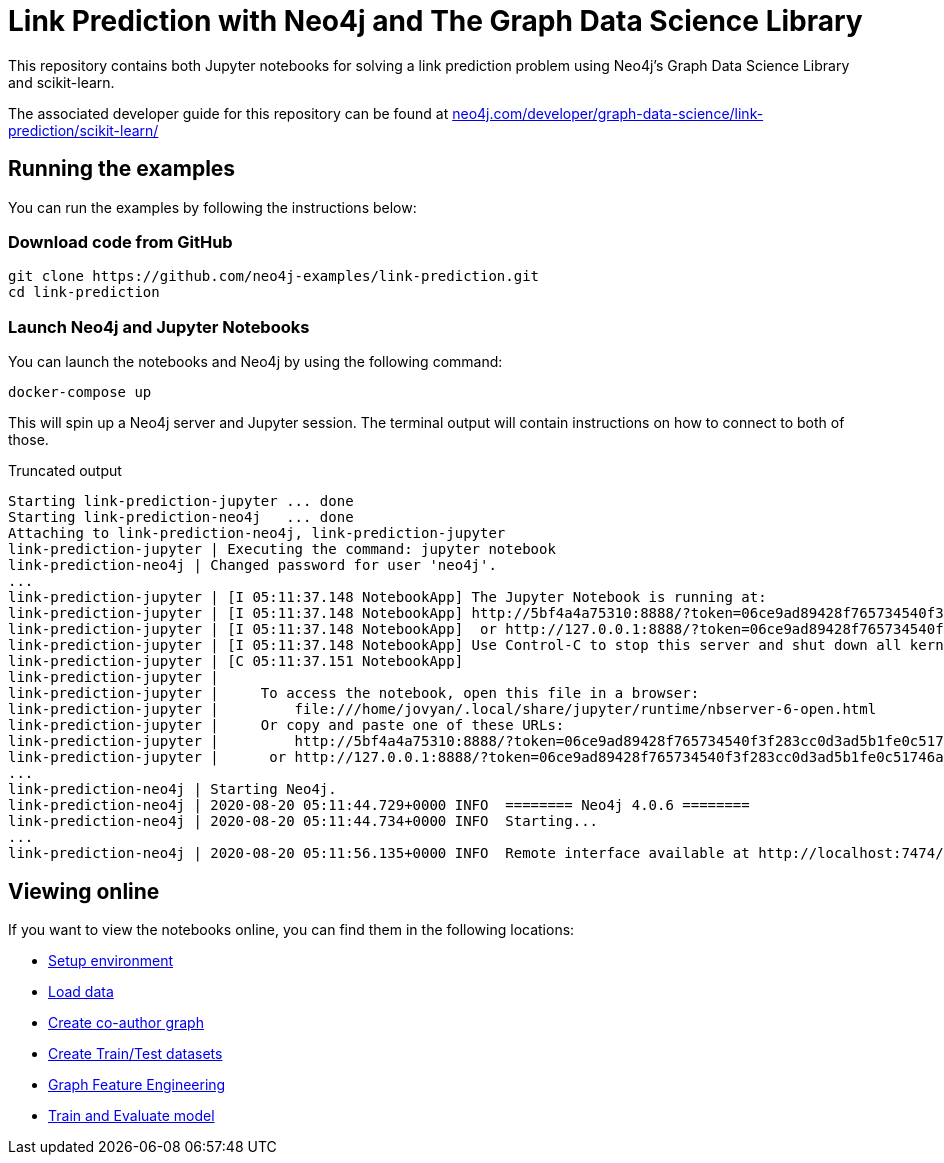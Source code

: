 = Link Prediction with Neo4j and The Graph Data Science Library

This repository contains both Jupyter notebooks for solving a link prediction problem using Neo4j's Graph Data Science Library and scikit-learn.

The associated developer guide for this repository can be found at https://neo4j.com/developer/graph-data-science/link-prediction/scikit-learn/[neo4j.com/developer/graph-data-science/link-prediction/scikit-learn/^]

== Running the examples

You can run the examples by following the instructions below:

=== Download code from GitHub

[source, bash]
----
git clone https://github.com/neo4j-examples/link-prediction.git
cd link-prediction
----

=== Launch Neo4j and Jupyter Notebooks

You can launch the notebooks and Neo4j by using the following command:

[source,bash]
----
docker-compose up
----

This will spin up a Neo4j server and Jupyter session.
The terminal output will contain instructions on how to connect to both of those.

.Truncated output
[source, text]
----
Starting link-prediction-jupyter ... done
Starting link-prediction-neo4j   ... done
Attaching to link-prediction-neo4j, link-prediction-jupyter
link-prediction-jupyter | Executing the command: jupyter notebook
link-prediction-neo4j | Changed password for user 'neo4j'.
...
link-prediction-jupyter | [I 05:11:37.148 NotebookApp] The Jupyter Notebook is running at:
link-prediction-jupyter | [I 05:11:37.148 NotebookApp] http://5bf4a4a75310:8888/?token=06ce9ad89428f765734540f3f283cc0d3ad5b1fe0c51746a
link-prediction-jupyter | [I 05:11:37.148 NotebookApp]  or http://127.0.0.1:8888/?token=06ce9ad89428f765734540f3f283cc0d3ad5b1fe0c51746a
link-prediction-jupyter | [I 05:11:37.148 NotebookApp] Use Control-C to stop this server and shut down all kernels (twice to skip confirmation).
link-prediction-jupyter | [C 05:11:37.151 NotebookApp] 
link-prediction-jupyter |     
link-prediction-jupyter |     To access the notebook, open this file in a browser:
link-prediction-jupyter |         file:///home/jovyan/.local/share/jupyter/runtime/nbserver-6-open.html
link-prediction-jupyter |     Or copy and paste one of these URLs:
link-prediction-jupyter |         http://5bf4a4a75310:8888/?token=06ce9ad89428f765734540f3f283cc0d3ad5b1fe0c51746a
link-prediction-jupyter |      or http://127.0.0.1:8888/?token=06ce9ad89428f765734540f3f283cc0d3ad5b1fe0c51746a
...
link-prediction-neo4j | Starting Neo4j.
link-prediction-neo4j | 2020-08-20 05:11:44.729+0000 INFO  ======== Neo4j 4.0.6 ========
link-prediction-neo4j | 2020-08-20 05:11:44.734+0000 INFO  Starting...
...
link-prediction-neo4j | 2020-08-20 05:11:56.135+0000 INFO  Remote interface available at http://localhost:7474/
----


== Viewing online

If you want to view the notebooks online, you can find them in the following locations:

* https://github.com/neo4j-examples/link-prediction/blob/master/notebooks/00_Environment.ipynb[Setup environment]
* https://github.com/neo4j-examples/link-prediction/blob/master/notebooks/01_DataLoading.ipynb[Load data]
* https://github.com/neo4j-examples/link-prediction/blob/master/notebooks/02_Co-Author_Graph.ipynb[Create co-author graph]
* https://github.com/neo4j-examples/link-prediction/blob/master/notebooks/03_Train_Test_Split.ipynb[Create Train/Test datasets]
* https://github.com/neo4j-examples/link-prediction/blob/master/notebooks/04_Model_Feature_Engineering.ipynb[Graph Feature Engineering]
* https://github.com/neo4j-examples/link-prediction/blob/master/notebooks/05_Train_Evaluate_Model.ipynb[Train and Evaluate model]


